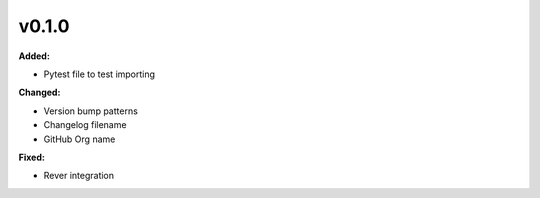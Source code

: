 v0.1.0
====================

**Added:**

* Pytest file to test importing

**Changed:**

* Version bump patterns
* Changelog filename
* GitHub Org name

**Fixed:**

* Rever integration





